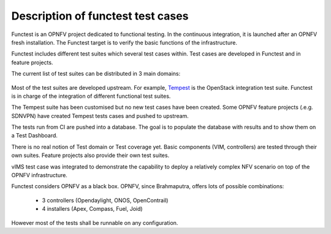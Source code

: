 Description of functest test cases
==================================

Functest is an OPNFV project dedicated to functional testing.
In the continuous integration, it is launched after an OPNFV fresh installation.
The Functest target is to verify the basic functions of the infrastructure.

Functest includes different test suites which several test cases within.
Test cases are developed in Functest and in feature projects.

The current list of test suites can be distributed in 3 main domains:

  +----------------+----------------+--------------------------------------------+
  | Method         | Test suite     | Comments                                   |
  +================+================+============================================+
  |                | vPing          | NFV "Hello World"                          |
  |                +----------------+--------------------------------------------+
  |    VIM         | vPing_userdata | Ping using user data and cloud-init         |
  |                |                | mechanism                                  |
  |                +----------------+--------------------------------------------+
  |(Virtualised    | Tempest        | OpenStack reference test suite `[2]`_      |
  | Infrastructure +----------------+--------------------------------------------+
  | Manager)       | Rally scenario | OpenStack testing tool testing OpenStack   |
  |                |                | modules `[3]`_                             |
  +----------------+----------------+--------------------------------------------+
  |                | OpenDaylight   | Opendaylight Test suite                    |
  |                +----------------+--------------------------------------------+
  | Controllers    | ONOS           | Test suite of ONOS L2 and L3 functions     |
  |                +----------------+--------------------------------------------+
  |                | OpenContrail   |                                            |
  +----------------+----------------+--------------------------------------------+
  | Features       | vIMS           | Show the capability to deploy a real NFV   |
  |                |                | test cases.                                |
  |                |                | The IP Multimedia Subsystem is a typical    |
  |                |                | Telco test case, referenced by ETSI.       |
  |                |                | It provides a fully functional VoIP System.|
  |                +----------------+--------------------------------------------+
  |                | Promise        | Resource reservation and management project|
  |                |                | to identify NFV related requirements and   |
  |                |                | realise resource reservation for future    |
  |                |                | usage by capacity management of resource   |
  |                |                | pools regarding compute, network and       |
  |                |                | storage.                                   |
  |                +----------------+--------------------------------------------+
  |                | SDNVPN         |                                            |
  +----------------+----------------+--------------------------------------------+


Most of the test suites are developed upstream.
For example, `Tempest <http://docs.openstack.org/developer/tempest/overview.html>`_ is the
OpenStack integration test suite.
Functest is in charge of the integration of different functional test suites.

The Tempest suite has been customised but no new test cases have been created.
Some OPNFV feature projects (.e.g. SDNVPN) have created Tempest tests cases and
pushed to upstream.

The tests run from CI are pushed into a database.
The goal is to populate the database with results and to show them on a Test
Dashboard.

There is no real notion of Test domain or Test coverage yet.
Basic components (VIM, controllers) are tested through their own suites.
Feature projects also provide their own test suites.

vIMS test case was integrated to demonstrate the capability to deploy a
relatively complex NFV scenario on top of the OPNFV infrastructure.

Functest considers OPNFV as a black box.
OPNFV, since Brahmaputra, offers lots of possible combinations:

  * 3 controllers (Opendaylight, ONOS, OpenContrail)
  * 4 installers (Apex, Compass, Fuel, Joid)

However most of the tests shall be runnable on any configuration.

